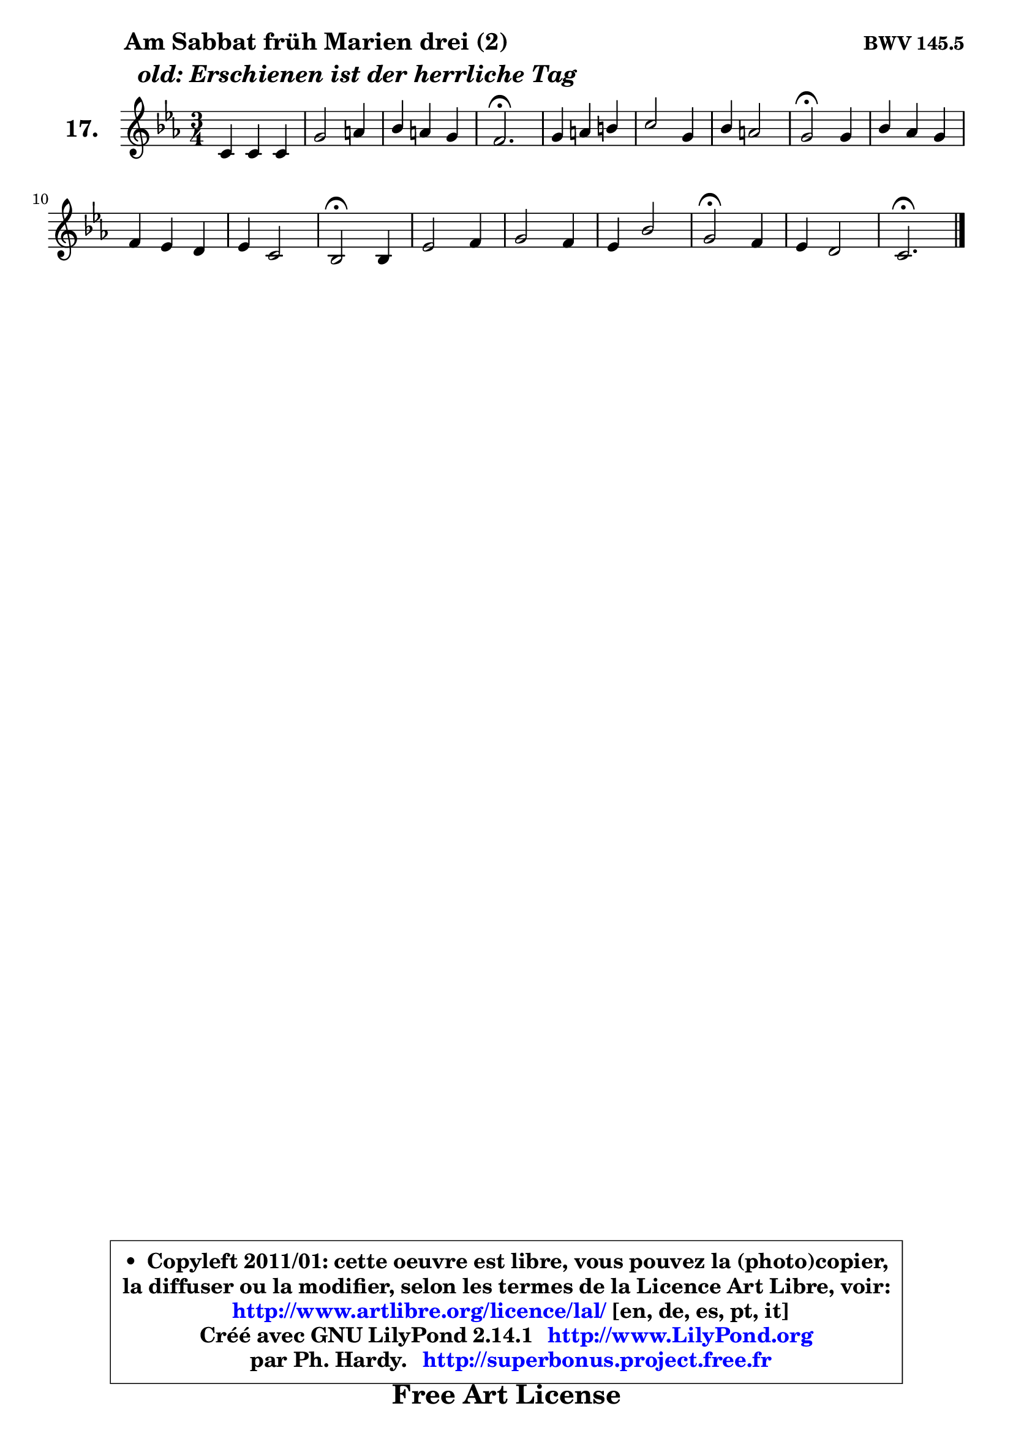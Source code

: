 
\version "2.14.1"

  \paper {
%	system-system-spacing #'padding = #0.1
%	score-system-spacing #'padding = #0.1
%	ragged-bottom = ##f
%	ragged-last-bottom = ##f
	}

  \header {
      opus = \markup { \bold "BWV 145.5" }
      piece = \markup { \hspace #9 \fontsize #2 \bold \column { \line {"Am Sabbat früh Marien drei (2)"}
                     \line { \italic "  old: Erschienen ist der herrliche Tag "}
                 } }
      maintainer = "Ph. Hardy"
      maintainerEmail = "superbonus.project@free.fr"
      lastupdated = "2011/Jul/20"
      tagline = \markup { \fontsize #3 \bold "Free Art License" }
      copyright = \markup { \fontsize #3  \bold   \override #'(box-padding .  1.0) \override #'(baseline-skip . 2.9) \box \column { \center-align { \fontsize #-2 \line { • \hspace #0.5 Copyleft 2011/01: cette oeuvre est libre, vous pouvez la (photo)copier, } \line { \fontsize #-2 \line {la diffuser ou la modifier, selon les termes de la Licence Art Libre, voir: } } \line { \fontsize #-2 \with-url #"http://www.artlibre.org/licence/lal/" \line { \fontsize #1 \hspace #1.0 \with-color #blue http://www.artlibre.org/licence/lal/ [en, de, es, pt, it] } } \line { \fontsize #-2 \line { Créé avec GNU LilyPond 2.14.1 \with-url #"http://www.LilyPond.org" \line { \with-color #blue \fontsize #1 \hspace #1.0 \with-color #blue http://www.LilyPond.org } } } \line { \hspace #1.0 \fontsize #-2 \line {par Ph. Hardy. } \line { \fontsize #-2 \with-url #"http://superbonus.project.free.fr" \line { \fontsize #1 \hspace #1.0 \with-color #blue http://superbonus.project.free.fr } } } } } }

	  }

  guidemidi = {
	R2. |
	R2. |
	R2. |
	\tempo 4 = 40 r2. \tempo 4 = 78 |
	R2. |
	R2. |
	R2. |
	\tempo 4 = 34 r2 \tempo 4 = 78 r4 |
	R2. |
	R2. |
	R2. |
	\tempo 4 = 34 r2 \tempo 4 = 78 r4 |
	R2. |
	R2. |
	R2. |
	\tempo 4 = 34 r2 \tempo 4 = 78 r4 |
	R2. |
	\tempo 4 = 40 r2. 
	}

  upper = {
\displayLilyMusic \transpose e c {
	\time 3/4
	\key e \minor
	\clef treble
	\voiceOne
	<< { 
	% SOPRANO
	\set Voice.midiInstrument = "acoustic grand"
        \relative c' {
	e4 e e |
	b'2 cis4 |
	d4 cis b |
	a2.\fermata |
	b4 cis dis |
	e2 b4 |
	d4 cis2 |
	b2\fermata b4 |
	d4 c b |
	a4 g fis |
	g4 e2 |
	d2\fermata d4 |
	g2 a4 |
	b2 a4 |
	g4 d'2 |
	b2\fermata a4 |
	g4 fis2 |
	e2.\fermata |
	\bar "|."
	} % fin de relative
	}

%	\context Voice="1" { \voiceTwo 
%	% ALTO
%	\set Voice.midiInstrument = "acoustic grand"
%        \relative c' {
%	b4 b cis |
%	d4 e e |
%	fis8 gis a4 gis |
%	e2. |
%	e4 e fis |
%	g!8 a g fis e4 |
%	fis4 g fis |
%	dis2 e4 |
%	d!2 d4 |
%	e2 d4 |
%	d2 cis4 |
%	a2 b4 |
%	b4 e d |
%	d8 e fis2 |
%	e4 fis8 g a4 |
%	g2 fis4 |
%	e2 dis4 |
%	b2. |
%	\bar "|."
%	} % fin de relative
%	\oneVoice
%	} >>
 >>
}
	}

  lower = {
\transpose e c {
	\time 3/4
	\key e \minor
	\clef bass
	%\partial 4
	\voiceOne
	<< { 
	% TENOR
	\set Voice.midiInstrument = "acoustic grand"
        \relative c' {
	g8 a b4 a |
	fis4 b a |
	a4 fis b |
	cis2. |
	b4 a a |
	b2 b4 |
	b2 ais4 |
	fis2 g4 |
	a2 g4 |
	e4 a2 |
	g8 a b4 a8 g |
	fis2 fis4 |
	g4 c2 |
	b4 b2 |
	b8 c d2 |
	d2 c4 |
	b4 a8 g a4 |
	gis2. |
	\bar "|."
	} % fin de relative
	}
	\context Voice="1" { \voiceTwo 
	% BASS
	\set Voice.midiInstrument = "acoustic grand"
        \relative c {
	e8 fis g4 a ~ |
	a4 gis a |
	fis4 d e |
	a,2.\fermata |
	gis'4 a fis |
	e8 dis e fis g4 |
	fis4 e fis |
	b,2\fermata e4 |
	fis2 g4 |
	cis,2 d4 |
	b4 g a |
	d2\fermata b4 |
	e2 fis4 |
	g4 dis2 |
	e4 b' fis |
	g2\fermata a4 |
	b4 b,2 |
	e2.\fermata |
	\bar "|."
	} % fin de relative
	\oneVoice
	} >>
}
	}


  \score { 

	\new PianoStaff <<
	\set PianoStaff.instrumentName = \markup { \bold \huge "17." }
	\new Staff = "upper" \upper
%	\new Staff = "lower" \lower
	>>

  \layout {
%	ragged-last = ##f
	  }

	 } % fin de score

 \score {
\unfoldRepeats { << \guidemidi \upper >> }
    \midi {
    \context {
     \Staff
      \remove "Staff_performer"
               }

     \context {
      \Voice
       \consists "Staff_performer"
                }

   \context { 
   \Score
   tempoWholesPerMinute = #(ly:make-moment 78 4)
		}
	  }
	}



